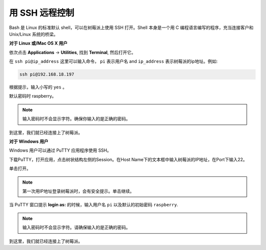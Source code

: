 用 SSH 远程控制
===============================

Bash 是 Linux 的标准默认 shell，可以在树莓派上使用 SSH 打开。Shell 本身是一个用 C 编程语言编写的程序，充当连接客户和 Unix/Linux 系统的桥梁。

**对于 Linux 或/Mac OS X 用户**

依次点击 **Applications** -> **Utilities**, 找到 **Terminal**, 然后打开它。 

.. image:: img/appendix3.png
  :width: 600
  :align: center


在 ``ssh pi@ip_address`` 这里可以输入命令， ``pi`` 表示用户名 and ``ip_address`` 表示树莓派的ip地址。例如:

.. code-block:: python

    ssh pi@192.168.18.197 

根据提示，输入小写的 ``yes`` 。

.. image:: img/appendix4.png
  :width: 600
  :align: center

默认密码时 raspberry。

.. note::
  
  输入密码时不会显示字符。确保你输入的是正确的密码。

.. image:: img/appendix5.png
  :width: 600
  :align: center

到这里，我们就已经连接上了树莓派。

.. image:: img/appendix6.png
  :width: 600
  :align: center


**对于 Windows 用户**

Windows 用户可以通过 PuTTY 应用程序使用 SSH。

下载PuTTY，打开应用，点击树状结构左侧的Session。在Host Name下的文本框中输入树莓派的IP地址，在Port下输入22。

.. image:: img/appendix7.png
  :width: 600
  :align: center

单击打开。

.. note::
  
  第一次用IP地址登录树莓派时，会有安全提示。单击继续。

当 PuTTY 窗口提示 **login as:** 的时候，输入用户名 ``pi`` 以及默认的初始密码 ``raspberry``.

.. note:: 

  输入密码时不会显示字符。请确保输入的是正确的密码。

.. image:: img/appendix8.png
  :width: 600
  :align: center

到这里，我们就已经连接上了树莓派。






